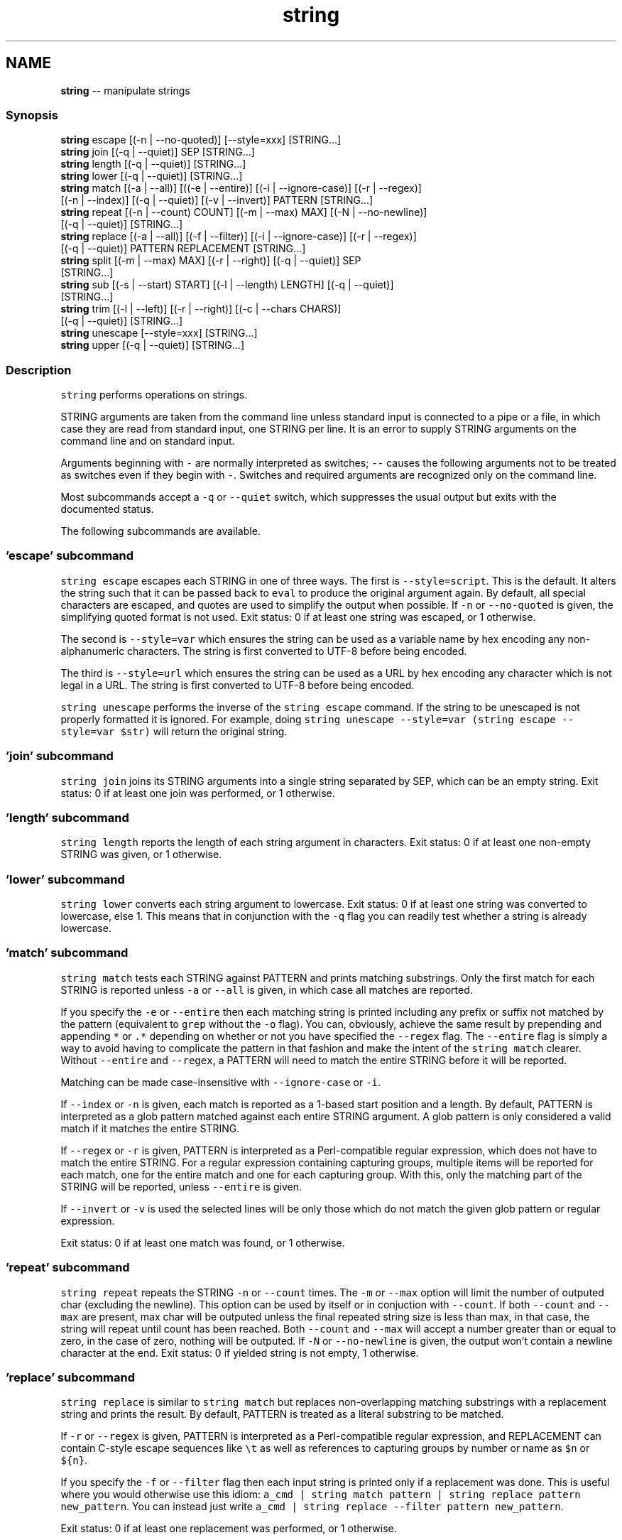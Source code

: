 .TH "string" 1 "Tue Sep 4 2018" "Version 2.7.1" "fish" \" -*- nroff -*-
.ad l
.nh
.SH NAME
\fBstring\fP -- manipulate strings 

.PP
.SS "Synopsis"
.PP
.nf

\fBstring\fP escape [(-n | --no-quoted)] [--style=xxx] [STRING\&.\&.\&.]
\fBstring\fP join [(-q | --quiet)] SEP [STRING\&.\&.\&.]
\fBstring\fP length [(-q | --quiet)] [STRING\&.\&.\&.]
\fBstring\fP lower [(-q | --quiet)] [STRING\&.\&.\&.]
\fBstring\fP match [(-a | --all)] [((-e | --entire)] [(-i | --ignore-case)] [(-r | --regex)]
             [(-n | --index)] [(-q | --quiet)] [(-v | --invert)] PATTERN [STRING\&.\&.\&.]
\fBstring\fP repeat [(-n | --count) COUNT] [(-m | --max) MAX] [(-N | --no-newline)]
              [(-q | --quiet)] [STRING\&.\&.\&.]
\fBstring\fP replace [(-a | --all)] [(-f | --filter)] [(-i | --ignore-case)] [(-r | --regex)]
               [(-q | --quiet)] PATTERN REPLACEMENT [STRING\&.\&.\&.]
\fBstring\fP split [(-m | --max) MAX] [(-r | --right)] [(-q | --quiet)] SEP
             [STRING\&.\&.\&.]
\fBstring\fP sub [(-s | --start) START] [(-l | --length) LENGTH] [(-q | --quiet)]
           [STRING\&.\&.\&.]
\fBstring\fP trim [(-l | --left)] [(-r | --right)] [(-c | --chars CHARS)]
            [(-q | --quiet)] [STRING\&.\&.\&.]
\fBstring\fP unescape [--style=xxx] [STRING\&.\&.\&.]
\fBstring\fP upper [(-q | --quiet)] [STRING\&.\&.\&.]
.fi
.PP
.SS "Description"
\fCstring\fP performs operations on strings\&.
.PP
STRING arguments are taken from the command line unless standard input is connected to a pipe or a file, in which case they are read from standard input, one STRING per line\&. It is an error to supply STRING arguments on the command line and on standard input\&.
.PP
Arguments beginning with \fC-\fP are normally interpreted as switches; \fC--\fP causes the following arguments not to be treated as switches even if they begin with \fC-\fP\&. Switches and required arguments are recognized only on the command line\&.
.PP
Most subcommands accept a \fC-q\fP or \fC--quiet\fP switch, which suppresses the usual output but exits with the documented status\&.
.PP
The following subcommands are available\&.
.SS "'escape' subcommand"
\fCstring escape\fP escapes each STRING in one of three ways\&. The first is \fC--style=script\fP\&. This is the default\&. It alters the string such that it can be passed back to \fCeval\fP to produce the original argument again\&. By default, all special characters are escaped, and quotes are used to simplify the output when possible\&. If \fC-n\fP or \fC--no-quoted\fP is given, the simplifying quoted format is not used\&. Exit status: 0 if at least one string was escaped, or 1 otherwise\&.
.PP
The second is \fC--style=var\fP which ensures the string can be used as a variable name by hex encoding any non-alphanumeric characters\&. The string is first converted to UTF-8 before being encoded\&.
.PP
The third is \fC--style=url\fP which ensures the string can be used as a URL by hex encoding any character which is not legal in a URL\&. The string is first converted to UTF-8 before being encoded\&.
.PP
\fCstring unescape\fP performs the inverse of the \fCstring escape\fP command\&. If the string to be unescaped is not properly formatted it is ignored\&. For example, doing \fCstring unescape --style=var (string escape --style=var $str)\fP will return the original string\&.
.SS "'join' subcommand"
\fCstring join\fP joins its STRING arguments into a single string separated by SEP, which can be an empty string\&. Exit status: 0 if at least one join was performed, or 1 otherwise\&.
.SS "'length' subcommand"
\fCstring length\fP reports the length of each string argument in characters\&. Exit status: 0 if at least one non-empty STRING was given, or 1 otherwise\&.
.SS "'lower' subcommand"
\fCstring lower\fP converts each string argument to lowercase\&. Exit status: 0 if at least one string was converted to lowercase, else 1\&. This means that in conjunction with the \fC-q\fP flag you can readily test whether a string is already lowercase\&.
.SS "'match' subcommand"
\fCstring match\fP tests each STRING against PATTERN and prints matching substrings\&. Only the first match for each STRING is reported unless \fC-a\fP or \fC--all\fP is given, in which case all matches are reported\&.
.PP
If you specify the \fC-e\fP or \fC--entire\fP then each matching string is printed including any prefix or suffix not matched by the pattern (equivalent to \fCgrep\fP without the \fC-o\fP flag)\&. You can, obviously, achieve the same result by prepending and appending \fC*\fP or \fC\&.*\fP depending on whether or not you have specified the \fC--regex\fP flag\&. The \fC--entire\fP flag is simply a way to avoid having to complicate the pattern in that fashion and make the intent of the \fCstring match\fP clearer\&. Without \fC--entire\fP and \fC--regex\fP, a PATTERN will need to match the entire STRING before it will be reported\&.
.PP
Matching can be made case-insensitive with \fC--ignore-case\fP or \fC-i\fP\&.
.PP
If \fC--index\fP or \fC-n\fP is given, each match is reported as a 1-based start position and a length\&. By default, PATTERN is interpreted as a glob pattern matched against each entire STRING argument\&. A glob pattern is only considered a valid match if it matches the entire STRING\&.
.PP
If \fC--regex\fP or \fC-r\fP is given, PATTERN is interpreted as a Perl-compatible regular expression, which does not have to match the entire STRING\&. For a regular expression containing capturing groups, multiple items will be reported for each match, one for the entire match and one for each capturing group\&. With this, only the matching part of the STRING will be reported, unless \fC--entire\fP is given\&.
.PP
If \fC--invert\fP or \fC-v\fP is used the selected lines will be only those which do not match the given glob pattern or regular expression\&.
.PP
Exit status: 0 if at least one match was found, or 1 otherwise\&.
.SS "'repeat' subcommand"
\fCstring repeat\fP repeats the STRING \fC-n\fP or \fC--count\fP times\&. The \fC-m\fP or \fC--max\fP option will limit the number of outputed char (excluding the newline)\&. This option can be used by itself or in conjuction with \fC--count\fP\&. If both \fC--count\fP and \fC--max\fP are present, max char will be outputed unless the final repeated string size is less than max, in that case, the string will repeat until count has been reached\&. Both \fC--count\fP and \fC--max\fP will accept a number greater than or equal to zero, in the case of zero, nothing will be outputed\&. If \fC-N\fP or \fC--no-newline\fP is given, the output won't contain a newline character at the end\&. Exit status: 0 if yielded string is not empty, 1 otherwise\&.
.SS "'replace' subcommand"
\fCstring replace\fP is similar to \fCstring match\fP but replaces non-overlapping matching substrings with a replacement string and prints the result\&. By default, PATTERN is treated as a literal substring to be matched\&.
.PP
If \fC-r\fP or \fC--regex\fP is given, PATTERN is interpreted as a Perl-compatible regular expression, and REPLACEMENT can contain C-style escape sequences like \fC\\t\fP as well as references to capturing groups by number or name as \fC$n\fP or \fC${n}\fP\&.
.PP
If you specify the \fC-f\fP or \fC--filter\fP flag then each input string is printed only if a replacement was done\&. This is useful where you would otherwise use this idiom: \fCa_cmd | string match pattern | string replace pattern new_pattern\fP\&. You can instead just write \fCa_cmd | string replace --filter pattern new_pattern\fP\&.
.PP
Exit status: 0 if at least one replacement was performed, or 1 otherwise\&.
.SS "'split' subcommand"
\fCstring split\fP splits each STRING on the separator SEP, which can be an empty string\&. If \fC-m\fP or \fC--max\fP is specified, at most MAX splits are done on each STRING\&. If \fC-r\fP or \fC--right\fP is given, splitting is performed right-to-left\&. This is useful in combination with \fC-m\fP or \fC--max\fP\&. Exit status: 0 if at least one split was performed, or 1 otherwise\&.
.SS "'sub' subcommand"
\fCstring sub\fP prints a substring of each string argument\&. The start of the substring can be specified with \fC-s\fP or \fC--start\fP followed by a 1-based index value\&. Positive index values are relative to the start of the string and negative index values are relative to the end of the string\&. The default start value is 1\&. The length of the substring can be specified with \fC-l\fP or \fC--length\fP\&. If the length is not specified, the substring continues to the end of each STRING\&. Exit status: 0 if at least one substring operation was performed, 1 otherwise\&.
.SS "'trim' subcommand"
\fCstring trim\fP removes leading and trailing whitespace from each STRING\&. If \fC-l\fP or \fC--left\fP is given, only leading whitespace is removed\&. If \fC-r\fP or \fC--right\fP is given, only trailing whitespace is trimmed\&. The \fC-c\fP or \fC--chars\fP switch causes the characters in CHARS to be removed instead of whitespace\&. Exit status: 0 if at least one character was trimmed, or 1 otherwise\&.
.SS "'upper' subcommand"
\fCstring upper\fP converts each string argument to uppercase\&. Exit status: 0 if at least one string was converted to uppercase, else 1\&. This means that in conjunction with the \fC-q\fP flag you can readily test whether a string is already uppercase\&.
.SS "Regular Expressions"
Both the \fCmatch\fP and \fCreplace\fP subcommand support regular expressions when used with the \fC-r\fP or \fC--regex\fP option\&. The dialect is that of PCRE2\&.
.PP
In general, special characters are special by default, so \fCa+\fP matches one or more 'a's, while \fCa\\+\fP matches an 'a' and then a '+'\&. \fC(a+)\fP matches one or more 'a's in a capturing group (\fC(?:XXXX)\fP denotes a non-capturing group)\&. For the replacement parameter of \fCreplace\fP, \fC$n\fP refers to the n-th group of the match\&. In the match parameter, \fC\\n\fP (e\&.g\&. \fC\\1\fP) refers back to groups\&.
.SS "Examples"
.PP
.nf

> \fBstring\fP length 'hello, world'
12
.fi
.PP
.PP
.PP
.nf
> \fBset\fP str foo
> \fBstring\fP length -q $str; \fBecho\fP $status
0
  Equivalent to test -n $str
.fi
.PP
.PP
.PP
.nf

> \fBstring\fP sub --length 2 abcde
ab
.fi
.PP
.PP
.PP
.nf
> \fBstring\fP sub -s 2 -l 2 abcde
bc
.fi
.PP
.PP
.PP
.nf
> \fBstring\fP sub --start=-2 abcde
de
.fi
.PP
.PP
.PP
.nf

> \fBstring\fP split \&. example\&.com
example
com
.fi
.PP
.PP
.PP
.nf
> \fBstring\fP split -r -m1 / /usr/local/bin/fish
/usr/local/bin
fish
.fi
.PP
.PP
.PP
.nf
> \fBstring\fP split '' abc
a
b
c
.fi
.PP
.PP
.PP
.nf

> \fBseq\fP 3 | \fBstring\fP join \&.\&.\&.
1\&.\&.\&.2\&.\&.\&.3
.fi
.PP
.PP
.PP
.nf

> \fBstring\fP trim ' abc  '
abc
.fi
.PP
.PP
.PP
.nf
> \fBstring\fP trim --right --chars=yz xyzzy zany
x
zan
.fi
.PP
.PP
.PP
.nf

> \fBecho\fP \\x07 | \fBstring\fP escape
\\cg
.fi
.PP
.PP
.PP
.nf

> \fBstring\fP escape --style=var 'a1 b2'\\u6161
\\a1_20b2__c_E6_85_A1
.fi
.PP
.SS "Match Glob Examples"
.PP
.nf

> \fBstring\fP match '?' a
a
.fi
.PP
.PP
.PP
.nf
> \fBstring\fP match 'a*b' axxb
axxb
.fi
.PP
.PP
.PP
.nf
> \fBstring\fP match -i 'a??B' Axxb
Axxb
.fi
.PP
.PP
.PP
.nf
> \fBecho\fP 'ok?' | \fBstring\fP match '*\\?'
ok?
.fi
.PP
.PP
.PP
.nf
  Note that only the second STRING will match here\&.
> \fBstring\fP match 'foo' 'foo1' 'foo' 'foo2'
foo
.fi
.PP
.PP
.PP
.nf
> \fBstring\fP match -e 'foo' 'foo1' 'foo' 'foo2'
foo1
foo
foo2
.fi
.PP
.PP
.PP
.nf
> \fBstring\fP match 'foo?' 'foo1' 'foo' 'foo2'
foo1
foo
foo2
.fi
.PP
.PP
.PP
.nf
.fi
.PP
.SS "Match Regex Examples"
.PP
.nf

> \fBstring\fP match -r 'cat|dog|fish' 'nice dog'
dog
.fi
.PP
.PP
.PP
.nf
> \fBstring\fP match -r -v 'c\&.*[12]' {cat,dog}(\fBseq\fP 1 4)
dog1
dog2
cat3
dog3
cat4
dog4
.fi
.PP
.PP
.PP
.nf
> \fBstring\fP match -r '(\\d\\d?):(\\d\\d):(\\d\\d)' 2:34:56
2:34:56
2
34
56
.fi
.PP
.PP
.PP
.nf
> \fBstring\fP match -r '^(\\w{2,4})\\g1$' papa mud murmur
papa
pa
murmur
mur
.fi
.PP
.PP
.PP
.nf
> \fBstring\fP match -r -a -n at ratatat
2 2
4 2
6 2
.fi
.PP
.PP
.PP
.nf
> \fBstring\fP match -r -i '0x[0-9a-f]{1,8}' 'int magic = 0xBadC0de;'
0xBadC0de
.fi
.PP
.SS "Replace Literal Examples"
.PP
.nf

> \fBstring\fP replace is was 'blue is my favorite'
blue was my favorite
.fi
.PP
.PP
.PP
.nf
> \fBstring\fP replace 3rd last 1st 2nd 3rd
1st
2nd
last
.fi
.PP
.PP
.PP
.nf
> \fBstring\fP replace -a ' ' _ 'spaces to underscores'
spaces_to_underscores
.fi
.PP
.SS "Replace Regex Examples"
.PP
.nf

> \fBstring\fP replace -r -a '[^\\d\&.]+' ' ' '0 one two 3\&.14 four 5x'
0 3\&.14 5
.fi
.PP
.PP
.PP
.nf
> \fBstring\fP replace -r '(\\w+)\\s+(\\w+)' '$2 $1 $$' 'left right'
right left $
.fi
.PP
.PP
.PP
.nf
> \fBstring\fP replace -r '\\s*newline\\s*' '\\n' 'put a newline here'
put a
here
.fi
.PP
.SS "Repeat Examples"
.PP
.nf

> \fBstring\fP repeat -n 2 'foo '
foo foo
.fi
.PP
.PP
.PP
.nf
> \fBecho\fP foo | \fBstring\fP repeat -n 2
foofoo
.fi
.PP
.PP
.PP
.nf
> \fBstring\fP repeat -n 2 -m 5 'foo'
foofo
.fi
.PP
.PP
.PP
.nf
> \fBstring\fP repeat -m 5 'foo'
foofo
.fi
.PP
 
